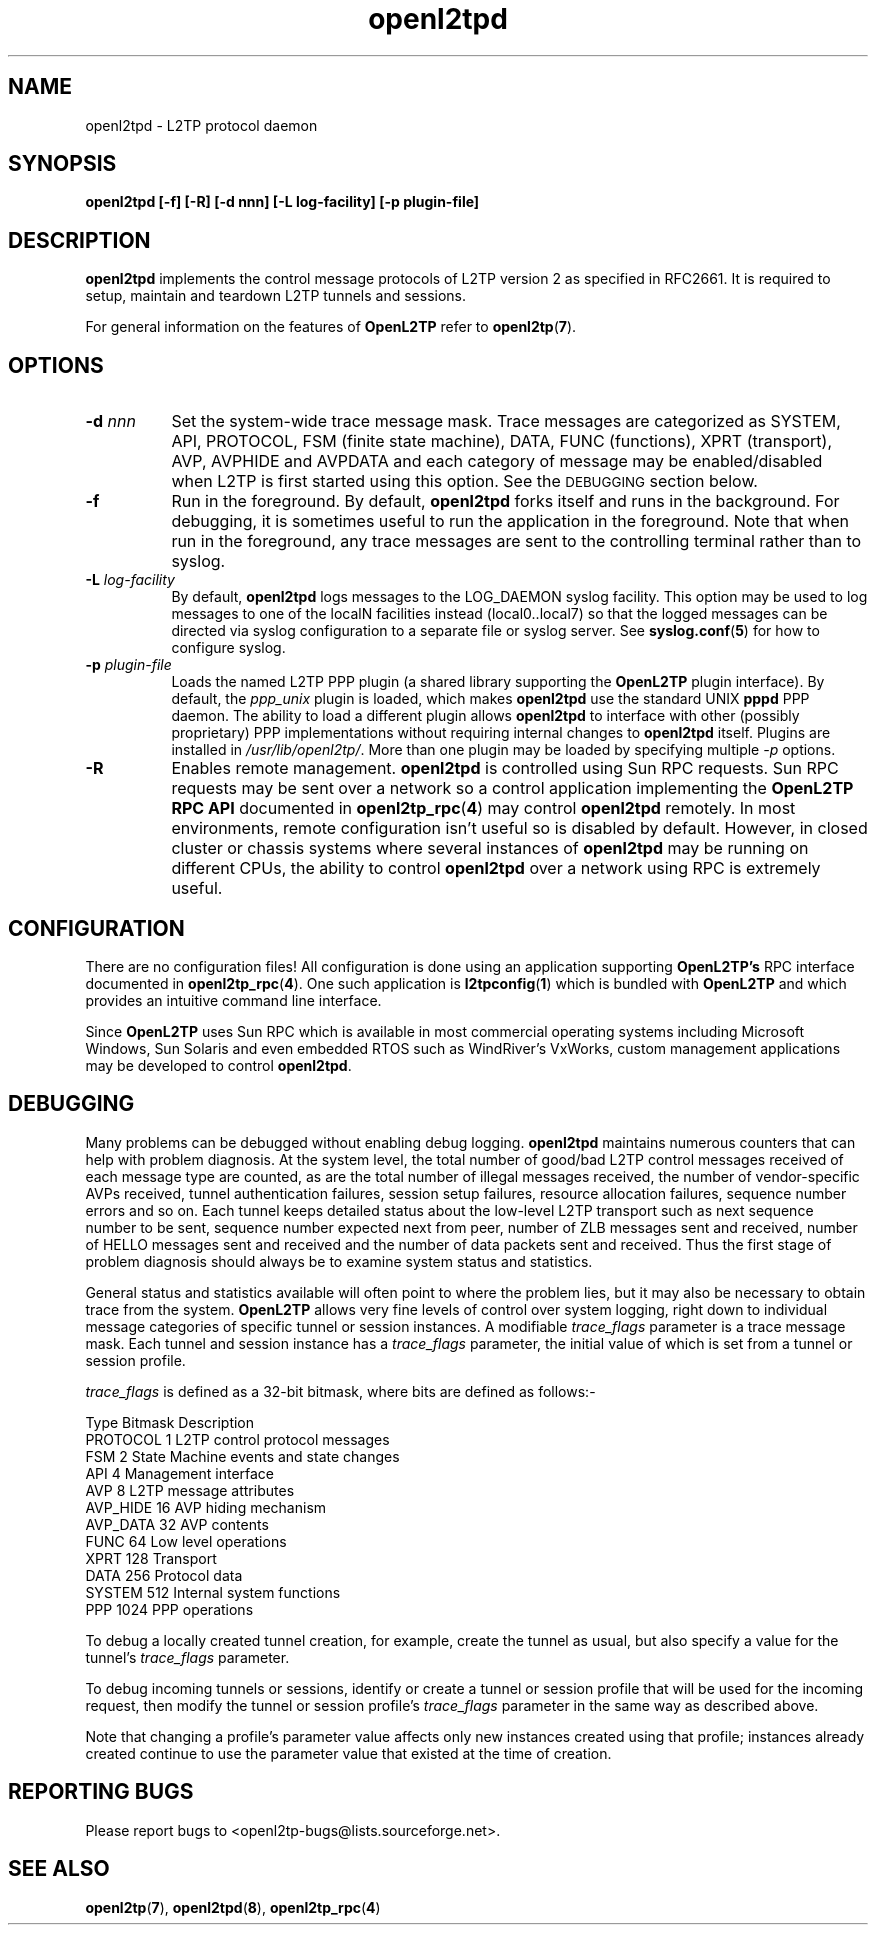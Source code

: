 .ig \"-*- nroff -*-
Copyright (c) 2004,2005,2006 Katalix Systems Ltd.

Permission is granted to make and distribute verbatim copies of
this manual provided the copyright notice and this permission notice
are preserved on all copies.

Permission is granted to copy and distribute modified versions of this
manual under the conditions for verbatim copying, provided that the
entire resulting derived work is distributed under the terms of a
permission notice identical to this one.

Permission is granted to copy and distribute translations of this
manual into another language, under the above conditions for modified
versions, except that this permission notice may be included in
translations approved by Katalix Systems Ltd instead of in
the original English.
..
.\"
.\" MAN PAGE COMMENTS to openl2tp-docs@lists.sourceforge.net
.\"
.TH openl2tpd 8 "15 April 2006" "OpenL2TP" "OpenL2TP Manual"
.PD
.SH NAME
openl2tpd \- L2TP protocol daemon
.PD
.SH SYNOPSIS
.hy 0
.na
.B openl2tpd [\-f] [\-R] [\-d nnn] [\-L log-facility] [\-p plugin-file]
.ad b
.hy 1
.PD
.SH DESCRIPTION
.PP
.B openl2tpd
implements the control message protocols of L2TP version 2 as
specified in RFC2661. It is required to setup, maintain and teardown
L2TP tunnels and sessions.
.PP
For general information on the features of
.B OpenL2TP
refer to
.BR openl2tp ( 7 ).
.PD
.SH OPTIONS
.TP 8
.B \-d \fInnn\fP
Set the system-wide trace message mask. Trace messages are categorized
as SYSTEM, API, PROTOCOL, FSM (finite state machine), DATA, FUNC
(functions), XPRT (transport), AVP, AVPHIDE and AVPDATA and each
category of message may be enabled/disabled when L2TP is first started
using this option. See the
.SM DEBUGGING
section below.
.TP
.B \-f
Run in the foreground. By default,
.B openl2tpd
forks itself and runs in the background. For debugging, it is
sometimes useful to run the application in the foreground. Note that
when run in the foreground, any trace messages are sent to the
controlling terminal rather than to syslog.
.TP
.B \-L \fIlog-facility\fP
By default,
.B openl2tpd
logs messages to the LOG_DAEMON syslog facility. This option may be used
to log messages to one of the localN facilities instead (local0..local7)
so that the logged messages can be directed via syslog configuration
to a separate file or syslog server. See 
.BR syslog.conf ( 5 )
for how to configure syslog.
.TP
.B \-p \fIplugin-file\fP
Loads the named L2TP PPP plugin (a shared library supporting the 
.B OpenL2TP
plugin interface). By default, the \fIppp_unix\fP plugin is loaded,
which makes
.B openl2tpd
use the standard UNIX 
.B pppd
PPP daemon. The ability to load a different plugin allows 
.B openl2tpd 
to interface with other (possibly proprietary) PPP implementations
without requiring internal changes to
.B openl2tpd
itself. Plugins are installed in \fI/usr/lib/openl2tp/\fP. More than
one plugin may be loaded by specifying multiple
.I \-p
options.
.TP
.B \-R
Enables remote management. 
.B openl2tpd
is controlled using Sun RPC requests. Sun RPC requests may be sent
over a network so a control application implementing the
.B OpenL2TP RPC API
documented in
.BR openl2tp_rpc ( 4 )
may control
.B openl2tpd
remotely. In most environments, remote configuration isn't useful so is
disabled by default. However, in closed cluster or chassis systems where
several instances of
.B openl2tpd
may be running on different CPUs, the ability to control
.B openl2tpd
over a network using RPC is extremely useful.
.PD
.SH CONFIGURATION
There are no configuration files! All configuration is done using an
application supporting 
.B OpenL2TP's
RPC interface documented in 
.BR openl2tp_rpc ( 4 ).
One such application is 
.BR l2tpconfig ( 1 )
which is bundled with 
.B OpenL2TP
and which provides an intuitive command line interface.
.PP
Since
.B OpenL2TP
uses Sun RPC which is available in most commercial operating systems
including Microsoft Windows, Sun Solaris and even embedded RTOS such
as WindRiver's VxWorks, custom management applications may be developed
to control 
.BR openl2tpd .
.PD
.SH DEBUGGING
Many problems can be debugged without enabling debug logging.
.B openl2tpd
maintains numerous counters that can help with problem diagnosis.  At
the system level, the total number of good/bad L2TP control messages
received of each message type are counted, as are the total number of
illegal messages received, the number of vendor-specific AVPs
received, tunnel authentication failures, session setup failures,
resource allocation failures, sequence number errors and so on. Each
tunnel keeps detailed status about the low-level L2TP transport such
as next sequence number to be sent, sequence number expected next from
peer, number of ZLB messages sent and received, number of HELLO
messages sent and received and the number of data packets sent and
received. Thus the first stage of problem diagnosis should always be
to examine system status and statistics.
.PP
General status and statistics available will often point to where the
problem lies, but it may also be necessary to obtain trace from the system.
.B OpenL2TP
allows very fine levels of control over system logging, right down to
individual message categories of specific tunnel or session instances.
A modifiable \fItrace_flags\fP
parameter is a trace message mask. Each tunnel and session instance has
a \fItrace_flags\fP parameter, the initial value of which is set from a 
tunnel or session profile. 
.PP
\fItrace_flags\fP is defined as a 32-bit bitmask, where bits are defined
as follows:-
.LP
.nf
Type        Bitmask       Description
PROTOCOL    1             L2TP control protocol messages
FSM         2             State Machine events and state changes
API         4             Management interface
AVP         8             L2TP message attributes
AVP_HIDE    16            AVP hiding mechanism
AVP_DATA    32            AVP contents
FUNC        64            Low level operations
XPRT        128           Transport
DATA        256           Protocol data
SYSTEM      512           Internal system functions
PPP         1024          PPP operations
.fi
.PP
To debug a locally created tunnel creation, for example, create the
tunnel as usual, but also specify a value for the tunnel's
\fItrace_flags\fP parameter.
.PP
To debug incoming tunnels or sessions, identify or create a tunnel or
session profile that will be used for the incoming request, then
modify the tunnel or session profile's \fItrace_flags\fP parameter in
the same way as described above.
.PP
Note that changing a profile's parameter value affects only new
instances created using that profile; instances already created
continue to use the parameter value that existed at the time of
creation.
.PD
.SH "REPORTING BUGS"
Please report bugs to <openl2tp-bugs@lists.sourceforge.net>.
.PD
.SH "SEE ALSO"
.br
.BR openl2tp ( 7 ),
.BR openl2tpd ( 8 ),
.BR openl2tp_rpc ( 4 )
